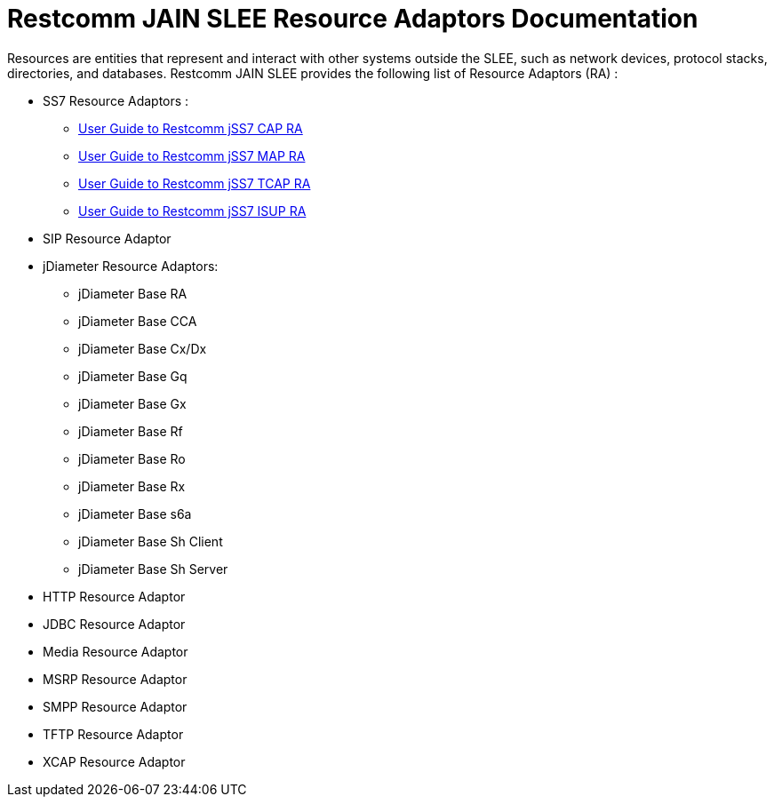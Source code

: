 = Restcomm JAIN SLEE Resource Adaptors Documentation

Resources are entities that represent and interact with other systems outside the SLEE, such as network devices, protocol stacks, directories, and databases.
Restcomm JAIN SLEE provides the following list of Resource Adaptors (RA) :

* SS7 Resource Adaptors :
** http://documentation.telestax.com/core/jain_slee/ras/ss7/cap/User_Guide.html[User Guide to Restcomm jSS7 CAP RA]
** http://documentation.telestax.com/core/jain_slee/ras/ss7/map/User_Guide.html[User Guide to Restcomm jSS7 MAP RA]
** http://documentation.telestax.com/core/jain_slee/ras/ss7/tcap/User_Guide.html[User Guide to Restcomm jSS7 TCAP RA]
** http://documentation.telestax.com/core/jain_slee/ras/ss7/isup/User_Guide.html[User Guide to Restcomm jSS7 ISUP RA]

* SIP Resource Adaptor

* jDiameter Resource Adaptors:
** jDiameter Base RA
** jDiameter Base CCA
** jDiameter Base Cx/Dx
** jDiameter Base Gq
** jDiameter Base Gx
** jDiameter Base Rf
** jDiameter Base Ro
** jDiameter Base Rx
** jDiameter Base s6a
** jDiameter Base Sh Client
** jDiameter Base Sh Server

* HTTP Resource Adaptor

* JDBC Resource Adaptor

* Media Resource Adaptor

* MSRP Resource Adaptor

* SMPP Resource Adaptor

* TFTP Resource Adaptor

* XCAP Resource Adaptor
